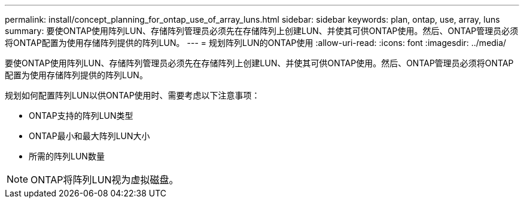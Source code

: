 ---
permalink: install/concept_planning_for_ontap_use_of_array_luns.html 
sidebar: sidebar 
keywords: plan, ontap, use, array, luns 
summary: 要使ONTAP使用阵列LUN、存储阵列管理员必须先在存储阵列上创建LUN、并使其可供ONTAP使用。然后、ONTAP管理员必须将ONTAP配置为使用存储阵列提供的阵列LUN。 
---
= 规划阵列LUN的ONTAP使用
:allow-uri-read: 
:icons: font
:imagesdir: ../media/


[role="lead"]
要使ONTAP使用阵列LUN、存储阵列管理员必须先在存储阵列上创建LUN、并使其可供ONTAP使用。然后、ONTAP管理员必须将ONTAP配置为使用存储阵列提供的阵列LUN。

规划如何配置阵列LUN以供ONTAP使用时、需要考虑以下注意事项：

* ONTAP支持的阵列LUN类型
* ONTAP最小和最大阵列LUN大小
* 所需的阵列LUN数量


[NOTE]
====
ONTAP将阵列LUN视为虚拟磁盘。

====
